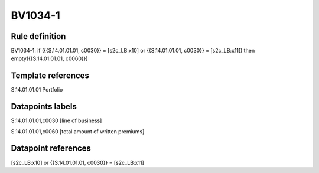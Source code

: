 ========
BV1034-1
========

Rule definition
---------------

BV1034-1: if ({{S.14.01.01.01, c0030}} = [s2c_LB:x10] or {{S.14.01.01.01, c0030}} = [s2c_LB:x11]) then empty({{S.14.01.01.01, c0060}})


Template references
-------------------

S.14.01.01.01 Portfolio


Datapoints labels
-----------------

S.14.01.01.01,c0030 [line of business]

S.14.01.01.01,c0060 [total amount of written premiums]



Datapoint references
--------------------

[s2c_LB:x10] or {{S.14.01.01.01, c0030}} = [s2c_LB:x11]